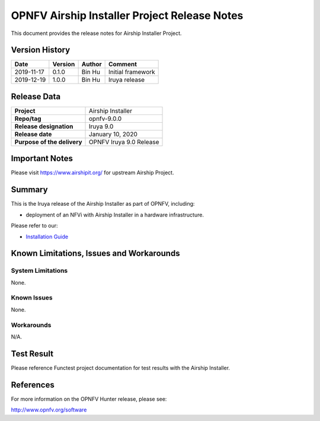 .. This work is licensed under a Creative Commons Attribution 4.0 International License.
.. http://creativecommons.org/licenses/by/4.0
.. (c) Bin Hu and Kaspars Skels (AT&T)

=============================================
OPNFV Airship Installer Project Release Notes
=============================================

This document provides the release notes for Airship Installer Project.

Version History
---------------

+--------------------+--------------------+--------------------+----------------------+
| **Date**           | **Version**        | **Author**         | **Comment**          |
+--------------------+--------------------+--------------------+----------------------+
| 2019-11-17         | 0.1.0              | Bin Hu             | Initial framework    |
+--------------------+--------------------+--------------------+----------------------+
| 2019-12-19         | 1.0.0              | Bin Hu             | Iruya release        |
+--------------------+--------------------+--------------------+----------------------+

Release Data
------------

+--------------------------------------+--------------------------------------+
| **Project**                          | Airship Installer                    |
+--------------------------------------+--------------------------------------+
| **Repo/tag**                         | opnfv-9.0.0                          |
+--------------------------------------+--------------------------------------+
| **Release designation**              | Iruya 9.0                            |
+--------------------------------------+--------------------------------------+
| **Release date**                     | January 10, 2020                     |
+--------------------------------------+--------------------------------------+
| **Purpose of the delivery**          | OPNFV Iruya 9.0 Release              |
+--------------------------------------+--------------------------------------+

Important Notes
---------------

Please visit https://www.airshipit.org/ for upstream Airship Project.

Summary
-------

This is the Iruya release of the Airship Installer as part of OPNFV, including:

* deployment of an NFVi with Airship Installer in a hardware infrastructure.

Please refer to our:

* `Installation Guide <../installation/index.html>`_

Known Limitations, Issues and Workarounds
-----------------------------------------

System Limitations
^^^^^^^^^^^^^^^^^^

None.

Known Issues
^^^^^^^^^^^^

None.

Workarounds
^^^^^^^^^^^

N/A.

Test Result
-----------

Please reference Functest project documentation for test results with the
Airship Installer.

References
----------

For more information on the OPNFV Hunter release, please see:

http://www.opnfv.org/software

